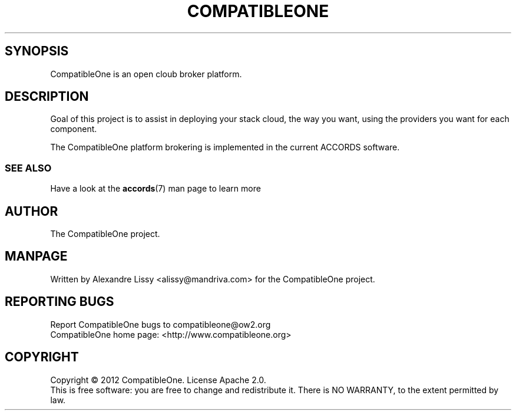 .TH COMPATIBLEONE "7" "October 2012" "CompatibleOne" "Project Description"
.SH SYNOPSIS
.PP
CompatibleOne is an open cloub broker platform.
.SH DESCRIPTION
.\" Add any additional description here
.PP
Goal of this project is to assist in deploying your stack cloud, the way you want,
using the providers you want for each component.
.PP
The CompatibleOne platform brokering is implemented in the current ACCORDS software.
.SS SEE ALSO
.TP
Have a look at the \fBaccords\fR(7) man page to learn more
.SH AUTHOR
The CompatibleOne project.
.SH MANPAGE
Written by Alexandre Lissy <alissy@mandriva.com> for the CompatibleOne project.
.SH "REPORTING BUGS"
Report CompatibleOne bugs to compatibleone@ow2.org
.br
CompatibleOne home page: <http://www.compatibleone.org>
.SH COPYRIGHT
Copyright \(co 2012 CompatibleOne.
License Apache 2.0.
.br
This is free software: you are free to change and redistribute it.
There is NO WARRANTY, to the extent permitted by law.
